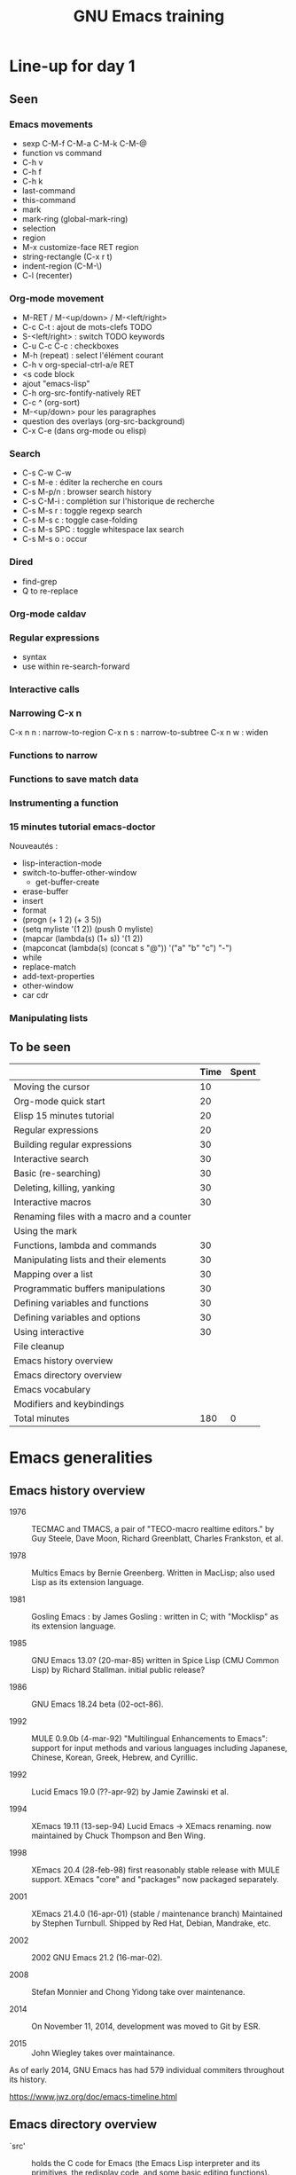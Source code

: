 #+TITLE: GNU Emacs training

* Line-up for day 1
  
** Seen

*** Emacs movements

  - sexp C-M-f C-M-a C-M-k C-M-@
  - function vs command
  - C-h v
  - C-h f
  - C-h k
  - last-command
  - this-command
  - mark
  - mark-ring (global-mark-ring)
  - selection
  - region
  - M-x customize-face RET region
  - string-rectangle (C-x r t)
  - indent-region (C-M-\)
  - C-l (recenter)

*** Org-mode movement

  - M-RET / M-<up/down> / M-<left/right>
  - C-c C-t : ajout de mots-clefs TODO
  - S-<left/right> : switch TODO keywords
  - C-u C-c C-c : checkboxes
  - M-h (repeat) : select l'élément courant
  - C-h v org-special-ctrl-a/e RET
  - <s code block
  - ajout "emacs-lisp"
  - C-h org-src-fontify-natively RET
  - C-c ^ (org-sort)
  - M-<up/down> pour les paragraphes
  - question des overlays (org-src-background)
  - C-x C-e (dans org-mode ou elisp)

*** Search

- C-s C-w C-w
- C-s M-e : éditer la recherche en cours
- C-s M-p/n : browser search history
- C-s C-M-i : complétion sur l'historique de recherche
- C-s M-s r : toggle regexp search
- C-s M-s c : toggle case-folding
- C-s M-s SPC : toggle whitespace lax search
- C-s M-s o : occur

*** Dired

- find-grep
- Q to re-replace

*** Org-mode caldav
*** Regular expressions

- syntax
- use within re-search-forward

*** Interactive calls
*** Narrowing C-x n 

C-x n n : narrow-to-region
C-x n s : narrow-to-subtree
C-x n w : widen

*** Functions to narrow
*** Functions to save match data

*** Instrumenting a function
*** 15 minutes tutorial emacs-doctor

Nouveautés :

- lisp-interaction-mode
- switch-to-buffer-other-window
  - get-buffer-create
- erase-buffer
- insert
- format
- (progn (+ 1 2) (+ 3 5))
- (setq myliste '(1 2)) (push 0 myliste)
- (mapcar (lambda(s) (1+ s))  '(1 2))
- (mapconcat (lambda(s) (concat s "@")) '("a" "b" "c") "-")
- while
- replace-match
- add-text-properties
- other-window
- car cdr

*** Manipulating lists

** To be seen

|                                           | Time | Spent |
|-------------------------------------------+------+-------|
| Moving the cursor                         |   10 |       |
| Org-mode quick start                      |   20 |       |
| Elisp 15 minutes tutorial                 |   20 |       |
| Regular expressions                       |   20 |       |
| Building regular expressions              |   30 |       |
| Interactive search                        |   30 |       |
| Basic (re-searching)                      |   30 |       |
| Deleting, killing, yanking                |   30 |       |
| Interactive macros                        |   30 |       |
| Renaming files with a macro and a counter |      |       |
| Using the mark                            |      |       |
|-------------------------------------------+------+-------|
| Functions, lambda and commands            |   30 |       |
| Manipulating lists and their elements     |   30 |       |
| Mapping over a list                       |   30 |       |
| Programmatic buffers manipulations        |   30 |       |
| Defining variables and functions          |   30 |       |
| Defining variables and options            |   30 |       |
| Using interactive                         |   30 |       |
| File cleanup                              |      |       |
|-------------------------------------------+------+-------|
| Emacs history overview                    |      |       |
| Emacs directory overview                  |      |       |
| Emacs vocabulary                          |      |       |
| Modifiers and keybindings                 |      |       |
|-------------------------------------------+------+-------|
| Total minutes                             |  180 |     0 |
#+TBLFM: @24$2=vsum(@3..@-1)::@25$3=vsum(@3..@-1)
* Emacs generalities

** Emacs history overview

- 1976 :: TECMAC and TMACS, a pair of "TECO-macro realtime editors."
     by Guy Steele, Dave Moon, Richard Greenblatt, Charles Frankston,
     et al.

- 1978 :: Multics Emacs by Bernie Greenberg. Written in MacLisp; also
     used Lisp as its extension language.

- 1981 :: Gosling Emacs : by James Gosling : written in C; with
     "Mocklisp" as its extension language.

- 1985 :: GNU Emacs 13.0? (20-mar-85) written in Spice Lisp (CMU
     Common Lisp) by Richard Stallman.  initial public release?

- 1986 :: GNU Emacs 18.24 beta (02-oct-86).

- 1992 ::  MULE 0.9.0b (4-mar-92) "Multilingual Enhancements to
     Emacs": support for input methods and various languages including
     Japanese, Chinese, Korean, Greek, Hebrew, and Cyrillic.

- 1992 :: Lucid Emacs 19.0 (??-apr-92) by Jamie Zawinski et al.

- 1994 :: XEmacs 19.11 (13-sep-94) Lucid Emacs -> XEmacs renaming.
     now maintained by Chuck Thompson and Ben Wing.

- 1998 :: XEmacs 20.4 (28-feb-98) first reasonably stable release with
     MULE support. XEmacs "core" and "packages" now packaged
     separately.

- 2001 :: XEmacs 21.4.0 (16-apr-01) (stable / maintenance branch)
     Maintained by Stephen Turnbull.  Shipped by Red Hat, Debian,
     Mandrake, etc.

- 2002 :: 2002  GNU Emacs 21.2 (16-mar-02).

- 2008 :: Stefan Monnier and Chong Yidong take over maintenance.

- 2014 :: On November 11, 2014, development was moved to Git by ESR.

- 2015 :: John Wiegley takes over maintainance.

As of early 2014, GNU Emacs has had 579 individual commiters
throughout its history.

https://www.jwz.org/doc/emacs-timeline.html

** Emacs directory overview

- `src' ::  holds the C code for Emacs (the Emacs Lisp interpreter and
     its primitives, the redisplay code, and some basic editing
     functions).

- `lisp' :: holds the Emacs Lisp code for Emacs (almost everything
     else).

- `leim' :: holds the library of Emacs input methods, Lisp code and
     auxiliary data files required to type international characters
     which can't be directly produced by your keyboard.

- `lib-src' :: holds the source code for some utility programs for use
     by or with Emacs, like movemail and etags.

- `etc' :: holds miscellaneous architecture-independent data files
     Emacs uses, like the tutorial text and the Zippy, the Pinhead
     quote database.  The contents of the `lisp', `leim', `info',
     `man', `lispref', and `lispintro' subdirectories are
     architecture-independent too.

- `info' :: holds the Info documentation tree for Emacs.

- `doc/emacs' :: holds the source code for the Emacs Manual.  If you
     modify the manual sources, you will need the `makeinfo' program
     to produce an updated manual. `makeinfo' is part of the GNU
     Texinfo package; you need version 4.6 or later of Texinfo.

- `doc/lispref' :: holds the source code for the Emacs Lisp reference
     manual.

- `doc/lispintro' :: holds the source code for the Introduction to
     Programming in Emacs Lisp manual.

- `msdos' :: holds configuration files for compiling Emacs under
     MS-DOS.

- `nt' :: holds various command files and documentation files that
     pertain to building and running Emacs on Windows
     9X/ME/NT/2000/XP.

- `test' :: holds tests for various aspects of Emacs's functionality.

** Emacs vocabulary

- active region
- buffer
- case folding
- character
- cursor
- docstring
- echo area
- face
- filling
- fontification
- frame
- fringe
- function/command
- headline
- headline
- indent
- init file
- inserting
- kill
- kill ring
- line wrap
- local/global
- mark
- menu-bar
- minibuffer
- modeline
- narrow
- overlay properties
- point
- prefix argument
- region
- scroll-bar
- text properties
- tool-bar
- transient mark
- variable/option
- window
- yank

** Modifiers and keybindings

*** Modifiers

- C- : hold the =Control= key
- M- : hold the =Meta/Alt= key
- DEL : hold the =Backspace= key
- RET : hold the =Return= key
- SPC : hold the =Space= key
- ESC : hold the =Escape= key
- TAB : hold the =Tab= key

*** General keybinding conventions

 - C-x [character] :: mode-independant keybindings.

 - C-c ... :: mode-dependant keybindings.

 - C-c [character] :: user-reserved keybindings.

*** Keybindings

 - M-y : yank-pop
 - M-w : kill-ring-save
 - C-y : yank
 - C-w : kill-region
 - C-x C-b : list buffers
 - C-x f : set fill column
 - C-x b : switch to buffer
 - C-l : recenter-top-bottom
 - C-a : beginning-of-line
 - C-e : end-of-line
 - M-< : beginning-of-buffer
 - M-> : end-of-buffer
 - M-{ : backward-paragraph
 - M-} : forward-paragraph
 - M-a : backward-sentence
 - M-e : forward-sentence
 - M-b : backward-word
 - M-f : forward-word
 - C-h k : describe-key
 - C-h v : describe-variable
 - C-h f : describe-function
 - M-= : count-words-region
 - C-x l : count-lines-page
 - C-x r m : bookmark-set
 - C-x r s : copy-to-register
 - C-x r SPC : point-to-register
 - C-x r w : window-configuration-to-register
 - C-x r l : bookmark-bmenu-list
 - C-x r i : insert-register
 - C-x r j : jump-to
 - C-u C-x = : what-cursor-position
 - C-x 2 : split-window-below
 - C-h i : info

** Finding and saving files

- =C-x C-f= : find file in the current buffer
- =C-x C-s= : save current buffer, possibly in a file
- =C-x s= : save all buffers
- =C-x C-b= : list buffers
- =C-x b= : find a buffer or create a new one
- =C-x d= : dired

** Moving the cursor

- =C-a/e= : move to the beginning/end of line
- =C-f/b= : move one character forward/backward
- =M-a/e= : move to the beginning/end of sentence
- =M-f/b= : move one word forward/backward
- =C-<up/down>= : move one paragraph up/down
- =C-<left/right>= : move one character left/right

See sentence end definition: C-h v sentence-end TAB

** Main modes and libraries

- bookmark
- calc
- calendar
- dired (and dired-x)
- doc-view
- electric-indent-mode
- electric-pair-mode
- epa-mode
- ERC
- Gnus
- linum-mode
- org-mode
- register
- info mode

** Interactive macros

- =C-x (= : start defining a macro
- =C-x )= : stop defining a macro
- =C-x e= : call the last defined macro
- =C-x C-k C-i= : to create a counter and insert its value
- =C-x C-k b= : bind the macro to a key
- =C-x C-k RET=: edit last macro in a buffer
- =C-x C-k n=: name the last macro

Example : =C-x ( aaa C-x C-k C-i C-x )=

** Deleting, killing, yanking

- =C-d= : delete-char
- =M-d= : kill-word (notice kill != delete)
- =C-k= : kill-line (see kill-whole-line)
- =M-k= : kill-sentence

See also:

- kill-whole-line
- kill-read-only-ok
- copy-region-as-kill
- copy-rectangle-as-kill
- copy-line

** Interactive search

Go to the main Info buffer with =C-h i=.  Hit =d= to make sure you are at
the top-level of the Info documentation, and go at the beginning of
the buffer with =M-<=.

Perform an incremental search for "lisp" with =C-s lisp=.

Hit =RET= to deactivate the search and the search matches highlighting.

Hit =C-s C-s= to search for the last search string again.

Hit =M-e= to edit the search string (change it to "mode") and RET to go
back to the search mode.

Hit =M-p= to browse the search history and RET to search the selected
string again.

Restart.

Hit =C-s= to start the search.

Hit =C-q C-j= to search for the newline character.

Hit =C-g= to abort the search.

Hit =C-s= and search for "Mail" : notice only "Mail" will be matched,
not "mail".

Hit =C-s= and =M-c= to toggle case folding.

Hit =C-s= and =M-s SPC= to toggle "match spaces loosely" : when matching
spaces loosely, you can search for a string like "mail  client" and
still match the "mail client" string.

Try searching for "maii" instead of "mail" and then hit =DEL= to edit
the search string by deleting the last character.

Hit =C-s= and search for "mail".  Hit RET on the first occurrence and go
one word backward with =M-b=.  Now hit =C-s C-w= to search for the word at
point.  Try again with =C-s C-w C-w= to search for several words at
point.

Hit =C-s C-M-y= to search for the character at point.  Hit =C-M-y C-M-y=
to add the next two characters to the search.  Hit =C-M-w= to remove the
last character from the search string.

Hit =C-s= to start the search.  Hit =M-b= directly, without hitting =RET=.
Hit =C-SPC M-f M-w= to copy the word at point.  Go back to the beginning
of the word and hit =M-d= to do the same: since the buffer is read-only,
you can copy the word at point directly like this.

Now hit =C-s= again, they =C-y= to "yank" the text in the search area.

Hit =C-s C-M-i= to complete over previous searches.

In a folded org-mode buffer, search for some invisible text: the
matched string is automatically unfolded when the point moves to it.

Now go back to the folded mode and hit =C-s M-s i= to search for visible
text only.  Invisible text won't be matched.

Hit =M-<= and =C-s= search for "mail".  Now hit =M-s o= to list lines where
"mail" occurs.

Hit =C-s= and =M-s r= to switch to regular expression search.

Hit =C-s C-h b= to browse the search options.

** Text expansion and templates

- =M-TAB= to run M-x completion-at-point RET
- abbrev-mode : =C-x a g= and =C-x a i g= (see also =C-x a l=)
- dabbrev-expand : =M-/=
- hippie-expand : 
- yasnippet : template expansion
- pcomplete : to use when programming a mode

* Emacs Lisp 1: the basics

** 15 minutes tutorial

http://emacs-doctor.com/learn-emacs-lisp-in-15-minutes.html explores
some of the basic functions of Emacs lisp.

- symbolic expressions (=sexps=)
- nesting parentheses to combine =sexps=
- evaluating =sexps=
- =C-j= and =C-x C-e=
- variables and =setq=
- inserting text
- insert with more than one argument
- combining =sexps= into functions
- evaluating functions
- switching to a new buffer
- combining =sexps= with =progn=
- erasing buffer's content
- switching to the other window
- using =format=
- using =let=
- reading strings from the minibuffer
- introducing lists
- =car= and =cdr=
- list mutability: using =push=
- =map= over a list with =mapcar=
- moving to a point: =goto-char=
- searching with =search-forward=
- replacing with =replace-match=
- using regular expressions in search with =re-search-forward=
- adding text properties with =add-text-properties=
- =C-h v= and =C-h f= to explore variables and functions
- =C-h i m elisp= to explore the Elisp manual

** Types and variables

*** Elisp types

- integer
- floating-point
- character
- symbol
- sequence (lists and arrays)
- cons cell
- array
- string
- vector
- char-table
- hash-table
- function
- primitive function
- byte-code
- autoload
- macro
- boolean

*** Defining variables and functions

- defvar : define ("initialize") a variable
- defconst : define a constant
- setq : (setq [SYM VAL]...)
- setq-local : (setq-local VAR VAL)
- defvar-local : (defvar-local VAR VAL &optional DOCSTRING)
- setf : (setf (cadr x) y) <=> (setcar (cdr x) y)
- setcar : (setcar CELL NEWCAR)
- setcdr : (setcdr CELL NEWCDR)
- defun : define a function
- defstruct : define an "inline" function
- defmacro : define a macro
- defcustom : define an option (customizable variable)
- boundp : check if a variable is set
- fboundp : check if a function is set

** Manipulating lists

See [[*Manipulating lists and their elements][Manipulating lists and their elements]].

*** Fonctions

- cons cell
- consp, atom, listp, nlistp, null
- car (or first), car-safe
- cdr, cdr-safe
- pop
- caar, cadr, cddr, cdar
- nth, nthcdr
- last
- safe-length
- list
- make-list
- append
- add-to-list
- push
- memq
- delq
- remq
- member
- remove
- remove-if
- alist
- plist
- map
- mapc
- mapcar
- mapconcat

*** Alist and plist

** Functions, lambda and commands

*** Definitions

A function is the name of a sexp, possibly accepting arguments,
returning the value of evaluating the sexp.

A command is an interactive function, using "(interactive)".

[[file:~/test.el]]

A lambda is an anonymous function.

*** Examples

#+BEGIN_SRC emacs-lisp
(defun my-function () ; no argument
  "A docstring."      ; optional
  (+ 1 1))

;; Check whether the symbol is bound to a function
(fboundp 'my-function)

;; Calling the function
(my-function)

(defun my-function-with-argument (first-argument) ; no argument
  "A docstring."                                  ; still optional
  (message "Hello %s!" first-argument))           ; assuming a string

(my-function-with-argument "Bastien")

(defun my-command (name)
  "A docstring"
  (interactive "sYour name: ")
  (message "Hello %s!" name))

(call-interactively 'my-function)
;; => error, as the function is not a command

(call-interactively 'my-command)
;; => return the name

;; M-x my TAB does not show the function

;; A useless lambda
(lambda () (message "A simple lambda"))

;; A useless lambda command
(lambda () (interactive) (message "A simple lambda"))

;; A useless lambda command with one interactive arg
(lambda (n) (interactive "s") (message "Hello %s " n))

;; Call a lambda-command interactively
(call-interactively (lambda (n) (interactive "sName? ") (message "Hello %s " n)))

;; Bind a key to a lambda-command
(define-key global-map (kbd "C-M-?")
   (lambda (n) (interactive "sName? ") (message "Hello %s " n)))
#+END_SRC

*** Calling functions with programs (interactively)

#+BEGIN_SRC emacs-lisp
(setq f 'list)
;; => list

(funcall f 'x 'y 'z)
;; => (x y z)

(funcall f 'x 'y '(z))
;; => (x y (z))
#+END_SRC

#+BEGIN_SRC emacs-lisp
(setq f 'list)
;; => list
(apply f 'x 'y 'z)
;; => error→ Wrong type argument: listp, z
(apply '+ 1 2 '(3 4))
;; => 10
(apply '+ '(1 2 3 4))
;; => 10
(apply 'append '((a b c) nil (x y z) nil))
;; => (a b c x y z)
#+END_SRC

See also =funcall-interactively=.

** Recursive functions

See [[*Use a recursive function to implement "flatten"][Use a recursive function to implement "flatten"]].

** Dynamic binding

#+BEGIN_SRC emacs-lisp
(defvar x -99)
;; => x

(defun getx () x)
(getx)
;; => -99

(let ((x 1)) (getx))
;; => 1
#+END_SRC

See the [[info:elisp#Dynamic%20Binding][info manual]]:

: When we call ‘getx’ from within a ‘let’ form in which ‘x’ is
: (dynamically) bound, it retrieves the local value (i.e., 1).  But when
: we call ‘getx’ outside the ‘let’ form, it retrieves the global value
: (i.e., −99).

See also [[info:elisp#Dynamic%20Binding%20Tips][this info page]] on how to not abuse dynamic binding.

** Mark, Point, Buffer, Insertions

- point-at-*

** Regular expressions

*** Syntax

‘.’ (Period) is a special character that matches any single character
     except a newline.

‘*’ is a postfix operator that means to match the preceding regular
    expression repetitively as many times as possible.

‘+’ is a postfix operator, similar to ‘*’ except that it must match
    the preceding expression at least once.

‘?’ is a postfix operator, similar to ‘*’ except that it must match
    the preceding expression either once or not at all.

‘*?’, ‘+?’, ‘??’ These are “non-greedy” variants of the operators ‘*’,
    ‘+’ and ‘?’.

‘[ … ]’ is a “character alternative”

‘[^ … ]’ This matches any character except the ones specified.

‘^’ When matching a buffer, ‘^’ matches the empty string, but only at
    the beginning of a line in the text being matched (or the
    beginning of the accessible portion of the buffer).

‘$’ is similar to ‘^’ but matches only at the end of a line.

‘\’ has two functions: it quotes the special characters (including
    ‘\’), and it introduces additional special constructs.

*** Group matching

#+BEGIN_SRC emacs-lisp
(defun my-find-letters-numbers ()
  (interactive)
  (when (re-search-forward "\\([a-zA-Z]+\\)\\([0-9]+\\)" nil t)
    (message "String matched: %s -- Letters: %s -- Numbers: %s"
	     (match-string 0)
	     (match-string 1)
	     (match-string 2))))

(defun my-boldify ()
  (interactive)
  (while (re-search-forward "mail" nil t)
    (add-text-properties (match-beginning 0)
			 (match-end 0)
			 (list 'face 'bold))))
#+END_SRC

*** Examples

#+BEGIN_SRC emacs-lisp
(defun my-new-search-function ()
  "This is my new search function."
  (interactive)
  (if ;; (re-search-forward "" nil t)
      (re-search-forward "\\([a-z]\\{1,2\\}\\)\\([0-9]+\\)" nil yt)
      (message
       "J'ai trouvé deux groupes : \"%s\" et \"%s\""
       (match-string 1)
       (match-string 2))
    (user-error "J'ai rien trouvé")))

(my-new-search-function)

;; (
;; [
;; |
;; a1
;; abcde1
;; abcde3
;; abcde
;; abcde
#+END_SRC

*** References

- re-search-forward
- match-beginning
- match-end
- case-fold-search

** Elisp macros (defmacro)

#+BEGIN_SRC emacs-lisp
(setq x 3)

(setq x 3 y 4)

(inc x)
;; => 4

(macroexpand '(inc x))
;; => (setq x (1+ x))

;; (inc x) <=> (setq x (1+ x))
(defmacro inc (var)
   (list 'setq var (list '1+ var)))

;; (inc2 x) <=> (inc x)
(defmacro inc2 (var)
   `(setq ,var (1+ ,var)))

;; (inc2 x) <=> (inc x)
(defmacro let-a-3 (&rest body)
   `(let ((msg "hello"))
      ,@body))

(let-a-3 ;; msg est toujours défini
 (message "blabla")
 (sit-for 2)
 (message msg))
      
(inc2 x)

(macroexpand '(inc2 x))
;; => 5
#+END_SRC

See =org-preserve-lc= for ,@body.

** TODO Using the debugger (1)
* Emacs Lisp 2: programming a new mode

** Mode basics

- Major and minor mode
- derived-mode
- syntax highlighting
- kill-all-local-variables
- modeline (global-mode-string)
- keybindings (define-key)
- menu (easy-menu-define)
- defcustoms
- provide
- require

** TODO Using derived-mode
** TODO Menus, modeline, headline and keybindings
** TODO Fontification

- examining text properties with =C-u C-x ==
- set text-properties

** TODO The syntax-table
** TODO Customization
* Emacs Lisp 3: advanced Elisp and mode programming

** TODO Lisp 1 and Lisp 2
** TODO Advice and hooks
** TODO Autoloading functions
** TODO Using lexical-binding
** TODO Overlay properties
** TODO Tabulated display
** TODO Major hooks
** TODO The Emacs debugger (2)
** TODO The Emacs profiler
* Org-mode 1: basic functions, workflows, reports

** org-mode as an outliner

*** Org mode syntactic elements

- headline
- subtree

*** Org mode folding

- initial folding state

*** Org mode options

** org-mode to write and publish documents

- options
- blocks
- publishing projects

** org-mode as TODO lists manager
** Agendas views

- predefined agenda views
- custom agenda views
- agenda blocks

** TODO Exploring workflows (GTD, etc.)
* Org-mode 2: Org table and Org Babel

** TODO Main spreadsheet functionalities
** TODO Linking tables
** TODO Embed and execute code from org-mode
** TODO Get the result of embedded code
** TODO Use Org Babel to export code et results
* Miscellaneous

** TODO Tramp
** TODO Writing an Org-mode exporter
** TODO Emacs package management
** TODO Using magit
** TODO flycheck
** TODO semantic-refactor, xref
** TODO Interesting utilities

- proced
** TODO thing-at-point

- find the word at point

** TODO seq.el
** TODO How to contribute to GNU Emacs?
** TODO Emacs configuration file organization
* Exercises

** Basic (re-)searching

- open a buffer
- insert some text
- go back to the beginning of the buffer
- go back to the beginning of the buffer using =M-x=
- search for part of the text using incremental search
- search for part of the text using a regular expression
- switch from search to i-search
- re-search for another part of the string
- go back to the beginning of the buffer
- re-search again for the previous search
- re-search again and edit the search string

** Renaming files with a macro and a counter

- C-x d [go to a directory with fake files] RET
- C-x C-q to switch off read-only in dired
- create a macro to rename file using a counter

** Using the mark

- find a file
- set the mark at some point
- move around and see the activated region
- set the mark in another place
- copy ("kill") the region
- set the mark
- deactivate the transient region immediately
- go the last mark position
- set the mark
- store the position in a register
- find another file
- go back to the stored position

** File cleanup

- open a .el file
- go to the beginning of the buffer
- clean up trailing whitespaces
- clean up duplicate lines
- downcase a region
- find camelcase words
- create a macro to downcase all camel words
- convert 2+ blank lines to one blank line

** Selecting and moving paragraphs in org files

- open an =.org= file
- add a paragraph
- select the paragraph (=M-h=)
- yank the paragraph several times
- go a the beginning of a paragraph
- move it down several time
- try to do the same with list items
- try to do the same with subtrees
- try =C-c @= to select the current subtree
- perform a replacement =M-%= in the selected subtree

** Org table manipulations

- create a table (=org-table-create=)
- select the table
- unselect the table
- move from cell to cell with TAB
- M-<up/down> to move lines
- M-<lef/right> to move columns
- =org-table-transpose-table-at-point=
- =C-c }= to toggle coordinates
- insert a new column
- insert a new row

** Org spreadsheets formulas

- create a table (=org-table-create=)
- add some names in the first row
- add some disciplines in the first column
- add numbers in the lines below (e.g. marks for exams)
- compute the mean by discipline (=C-c ==)
- compute the mean by student (=C-u C-c ==)
- increment a value in the line below
- create a new column at the end
- compute the mean using an Elisp function
- create a new column at the end
- insert the value of the first column using an Elisp function

** Org list manipulation

- make a list
- use M-RET to create a new item
- M-<up/down> to move items up/down
- M-<lef/right> to promote/demote items
- go in the middle of the last item
- create a new item by splitting the current one
- turn the current item into a checkbox item
- tick the current item checkbox
- turn the list level to a checkbox list
- tick all checkboxes
- convert one item into a headline
- select all the list
- convert all list items into headlines
- sort the list alphabetically

** Add keybindings

- add a fundamental-mode keybinding
- add a global keybinding
- unbind a key globally

** Global mode setting and local variables

- open a .txt file
- change =fill-column= using a local variable

** Narrowing and checking point

- narrow to the current region
- widen
- narrow to the current paragraph
- narrow to the current defun
- narrow to the current sexp
- check (point-min) (point-max) (buffer-size)

*** Functions

- mark-sexp
- buffer-narrowed-p
- save-restriction
- save-window-restiction

** Saving various buffer state

- write a function telling whether the buffer is narrowed

- write a function that preserves the window state after widening

- Find the last word of the buffer, display it for 2 second (with the
  cursor on the first character of this last word), then restore the
  initial cursor position.

- When in a narrowed state, display the first word in the invisible
  part of the buffer, display it (with the cursor at the beginning of
  the word), then restore the narrowed state and the cursor position.

  - beginning-of-buffer
  - end-of-buffer
  - bobp (synonyme de beginning of buffer-p ?)
  - eobp (synonyme de end of buffer-p ?)
  - (goto-char (point-min))
  - (re-search-backward "\\`" nil t)

- Find the last word before the end of the current sentence.  Return
  the position of the first character of the word in the first match.

- Find the start of a defun, match the name of the defun, narrow to
  the defun, find the next opening parenthesis, find the next
  argument, return the name of the function.

*** Functions

- save-excursion
- save-restriction
- save-match-data
- save-window-excursion
- match-beginning
- match-end
- match-string

** Interactive buffer manipulations

- list buffers
- mark several buffers for saving
- perform the saving

** Programmatic buffers manipulations

- write a function that insert the names of all live buffers
- write a function that insert those names in alphabetic order
- write a function that insert those names by buffer-size
- write a function that displays something in a temporary buffer
- write a function that creates a new buffer and switches to it,
  possibly in a new window
- write a function that display a new buffer in a new window while
  asking directly for something in the minibuffer (the info buffer
  should disappear after the user entered a string)

*** Functions

- buffer-list
- buffer-size
- buffer-string
- buffer-substring
- get-buffer-create
- sort
- switch-to-buffer-other-window
- with-buffer-modified-unmodified
- with-current-buffer
- with-current-buffer-window
- with-output-to-string
- with-output-to-temp-buffer
- with-temp-buffer
- with-temp-buffer-window

** Navigating in Elisp code

*** Keybindings

- C-M-a: beginning-of-defun
- C-M-e: end-of-defun
- C-M-x: eval-defun
- C-u C-M-x: eval-defun and edebug it
- C-M-f: forward-sexp
- C-M-b: backward-sexp
- C-M-u: forward-sexp
- C-M-d: down-list
- C-M-k: kill-sexp
- C-M-p: backward-list
- C-M-n: forward-list

** Handling errors in code

- Write a function which reads a string and return an error when the
  string contain a certain character.

- Write a function that reads two numbers p and q and return a result
  when it makes sense, or an error with a custom message when q=0.

- Write a function that reads two numbers p and q and return the
  result when it makes sense, and ask for another digit when the
  second is 0.

*** Functions

- condition-case
- unwind-protect
- ignore-errors
- user-error
- error

** Defining variables and options

Define a variable.

Get the value of the variable.

Add a docstring to the variable.

Convert the variable into an option.

Customizing the value of the option using customize-variable.

Add a custom group.

Put the new option in this group.

Visit the group and set the value of the variable from here.

Define a function.

Add a docstring to the function.

Run M-x checkdoc RET to check the syntax of the docstring.

Set a buffer-local variable.

Change the value of the variable in the buffer.

Check the value of the variable in two different buffers.

** Using interactive

Create a function that asks for a name and returns "Hello [name]!" in
the minibuffer and pause for two seconds.

Call the function.

Make the function interactive and call the command.

Add an optional raw prefix argument to the function and display the
value of the prefix argument in the message.

Use =current-prefix-arg= to display the value of the prefix argument.

Use (interactive "s...") to ask for a name and display it.

Use (interactive "B...") to ask for a buffer and display it.

*** Examples

#+BEGIN_SRC emacs-lisp
(defun my-hello (&optional arg)
  "Display your name."
  (interactive "P")
  (let ((name (read-from-minibuffer "What's your name? ")))
    (message "Hello %s! [arg is %s]" name arg)
    (sit-for 1)
    (message "The prefix argument value is %s" current-prefix-arg)
    ;; (beep)
    ))

(defun my-hello2 (name)
  (interactive "sWhat's your name? ")
  (message "Hello %s!" name))

(defun my-visit-buffer (buf)
  (interactive "BWhat buffer? ")
  (switch-to-buffer-other-window buf))
#+END_SRC

** Manipulating strings

Make a list of 20 (possibly identical) characters.

Create a new string by concatenating the list of characters.

Return a string of the first 5 characters from this string.

Store the buffer string in a variable.

Replace tabs by spaces in this string.

Return the number of lines in this string.

** Building regular expressions

Match every letter from a-e.

Match every letter from a-e and A-E.

Match exactly one digit followed by at least two letters.

Match a number from 3 to 6 digits followed by a dot.

Match an opening parenthesis.

Match the content of a pair of square brackets and return it.

Match every character in the buffer below point.

** Manipulating lists and their elements

Make a list of five strings.
# (setq testlist (append (make-list 5 "abc") '("def")))

Return the first element of the list.
# (reverse testlist)
# (last testlist)

Return the number of elements of the list.
# (length testlist)

(cdr (cdr (cdr '(1 2 3 4 5))))

Store the list in a variable.

Replace the car of the list.  (setcar)

Replace the cdr of the list.  (setcdr)

Replace the 4th element of the list.  (nthcdr)

*** Hints

(setq my-list '("a" "b" "c" "d" "e"))
(setcar my-list "x")
(setcdr my-list "y")
(setcar (nthcdr 3 my-list) "x")
(eval 'my-list)

** Mapping over a list

Make a list of strings.

Add a new string at the beginning of the list.

Add a new string at the end of the list.

Concatenate all strings in this list.

For each string in this list, append "_" and return the new list.

Make a list of random numbers.

Sort the list by numerical order.

Write a function that create a random list of numbers sorted by
numerical value.

*** Hints

# - make-list
# - random
# - (sort '(1 2 4 3) '<)

** Use a recursive function to implement "flatten"

(append '(1) '(2) '(3) '(4))

#+BEGIN_SRC emacs-lisp
(defun flatten (x)
  (cond ((null x) nil)
        ((listp x)
         (append (flatten (car x)) (flatten (cdr x))))
        (t (list x))))

(flatten '((1 2) ((3 4))))
#+END_SRC

** Org-mode quick start

Create an .org file.

Insert a new heading with =M-RET=.

Make it a TODO item with =C-c C-t=.

Switch the todo state from TODO to DONE with =S-<right>=.

Use =C-c C-q= to add a tag.

Write a paragraph and a one-line todo (as a paragraph).

Convert the current line to a list with C-c -.

Convert the current line to a heading with C-c *.

Convert back to a list item with C-c -.

Convert the current list item to a checkbox with C-u C-c C-c.

Move the list up with =M-<up>=.

Sort the list alphabetically with =C-c ^ a=.

Create a new todo.

Set it to be done today with =C-c C-s RET=.

View the agenda for the week with =C-c a a=.

View the list of all todo tasks with =C-c a t=.

Insert a code block by entering =< s TAB= at the beginning of a line.

Add emacs-lisp so that the code block knows we are writing Elisp code.
